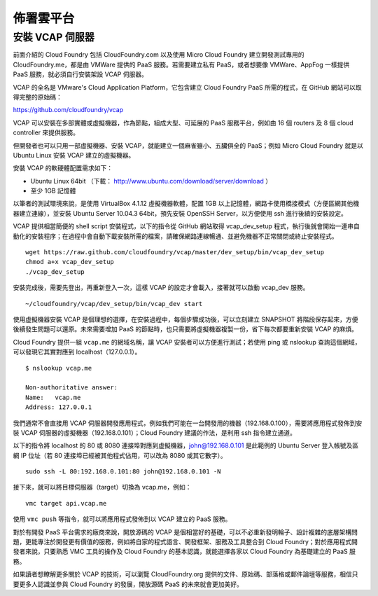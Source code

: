 *********
佈署雲平台
*********

安裝 VCAP 伺服器
===============

前面介紹的 Cloud Foundry 包括 CloudFoundry.com 以及使用 Micro Cloud Foundry 建立開發測試專用的 CloudFoundry.me，都是由 VMWare 提供的 PaaS 服務。若需要建立私有 PaaS，或者想要像 VMWare、AppFog 一樣提供 PaaS 服務，就必須自行安裝架設 VCAP 伺服器。

VCAP 的全名是 VMware's Cloud Application Platform，它包含建立 Cloud Foundry PaaS 所需的程式，在 GitHub 網站可以取得完整的原始碼：

https://github.com/cloudfoundry/vcap

VCAP 可以安裝在多部實體或虛擬機器，作為節點，組成大型、可延展的 PaaS 服務平台，例如由 16 個 routers 及 8 個 cloud controller 來提供服務。

但開發者也可以只用一部虛擬機器、安裝 VCAP，就能建立一個麻雀雖小、五臟俱全的 PaaS；例如 Micro Cloud Foundry 就是以 Ubuntu Linux 安裝 VCAP 建立的虛擬機器。

安裝 VCAP 的軟硬體配置需求如下：

* Ubuntu Linux 64bit （下載： http://www.ubuntu.com/download/server/download ）
* 至少 1GB 記憶體

以筆者的測試環境來說，是使用 VirtualBox 4.1.12 虛擬機器軟體，配置 1GB 以上記憶體，網路卡使用橋接模式（方便區網其他機器建立連線），並安裝 Ubuntu Server 10.04.3 64bit，預先安裝 OpenSSH Server，以方便使用 ssh 進行後續的安裝設定。

VCAP 提供相當簡便的 shell script 安裝程式，以下的指令從 GitHub 網站取得 vcap_dev_setup 程式，執行後就會開始一連串自動化的安裝程序；在過程中會自動下載安裝所需的檔案，請確保網路連線暢通、並避免機器不正常關閉或終止安裝程式。

::

    wget https://raw.github.com/cloudfoundry/vcap/master/dev_setup/bin/vcap_dev_setup
    chmod a+x vcap_dev_setup
    ./vcap_dev_setup

安裝完成後，需要先登出，再重新登入一次，這樣 VCAP 的設定才會載入，接著就可以啟動 vcap_dev 服務。

::

    ~/cloudfoundry/vcap/dev_setup/bin/vcap_dev start

使用虛擬機器安裝 VCAP 是個理想的選擇，在安裝過程中，每個步驟成功後，可以立刻建立 SNAPSHOT 將階段保存起來，方便後續發生問題可以還原。未來需要增加 PaaS 的節點時，也只需要將虛擬機器複製一份，省下每次都要重新安裝 VCAP 的麻煩。

Cloud Foundry 提供一組 ``vcap.me`` 的網域名稱，讓 VCAP 安裝者可以方便進行測試；若使用 ping 或 nslookup 查詢這個網域，可以發現它其實對應到 localhost（127.0.0.1）。

::

    $ nslookup vcap.me

    Non-authoritative answer:
    Name:   vcap.me
    Address: 127.0.0.1

我們通常不會直接用 VCAP 伺服器開發應用程式，例如我們可能在一台開發用的機器（192.168.0.100），需要將應用程式發佈到安裝 VCAP 伺服器的虛擬機器（192.168.0.101）；Cloud Foundry 建議的作法，是利用 ssh 指令建立通道。

以下的指令將 localhost 的 80 或 8080 連接埠對應到虛擬機器，john@192.168.0.101 是此範例的 Ubuntu Server 登入帳號及區網 IP 位址（若 80 連接埠已經被其他程式佔用，可以改為 8080 或其它數字）。

::

    sudo ssh -L 80:192.168.0.101:80 john@192.168.0.101 -N

接下來，就可以將目標伺服器（target）切換為 vcap.me，例如：

::

    vmc target api.vcap.me

使用 ``vmc push`` 等指令，就可以將應用程式發佈到以 VCAP 建立的 PaaS 服務。

對於有開發 PaaS 平台需求的廠商來說，開放源碼的 VCAP 是個相當好的基礎，可以不必重新發明輪子、設計複雜的底層架構問題，更能專注於開發更有價值的服務，例如將自家的程式語言、開發框架、服務及工具整合到 Cloud Foundry；對於應用程式開發者來說，只要熟悉 VMC 工具的操作及 Cloud Foundry 的基本認識，就能選擇各家以 Cloud Foundry 為基礎建立的 PaaS 服務。

如果讀者想瞭解更多關於 VCAP 的技術，可以瀏覽 CloudFoundry.org 提供的文件、原始碼、部落格或郵件論壇等服務，相信只要更多人認識並參與 Cloud Foundry 的發展，開放源碼 PaaS 的未來就會更加美好。
